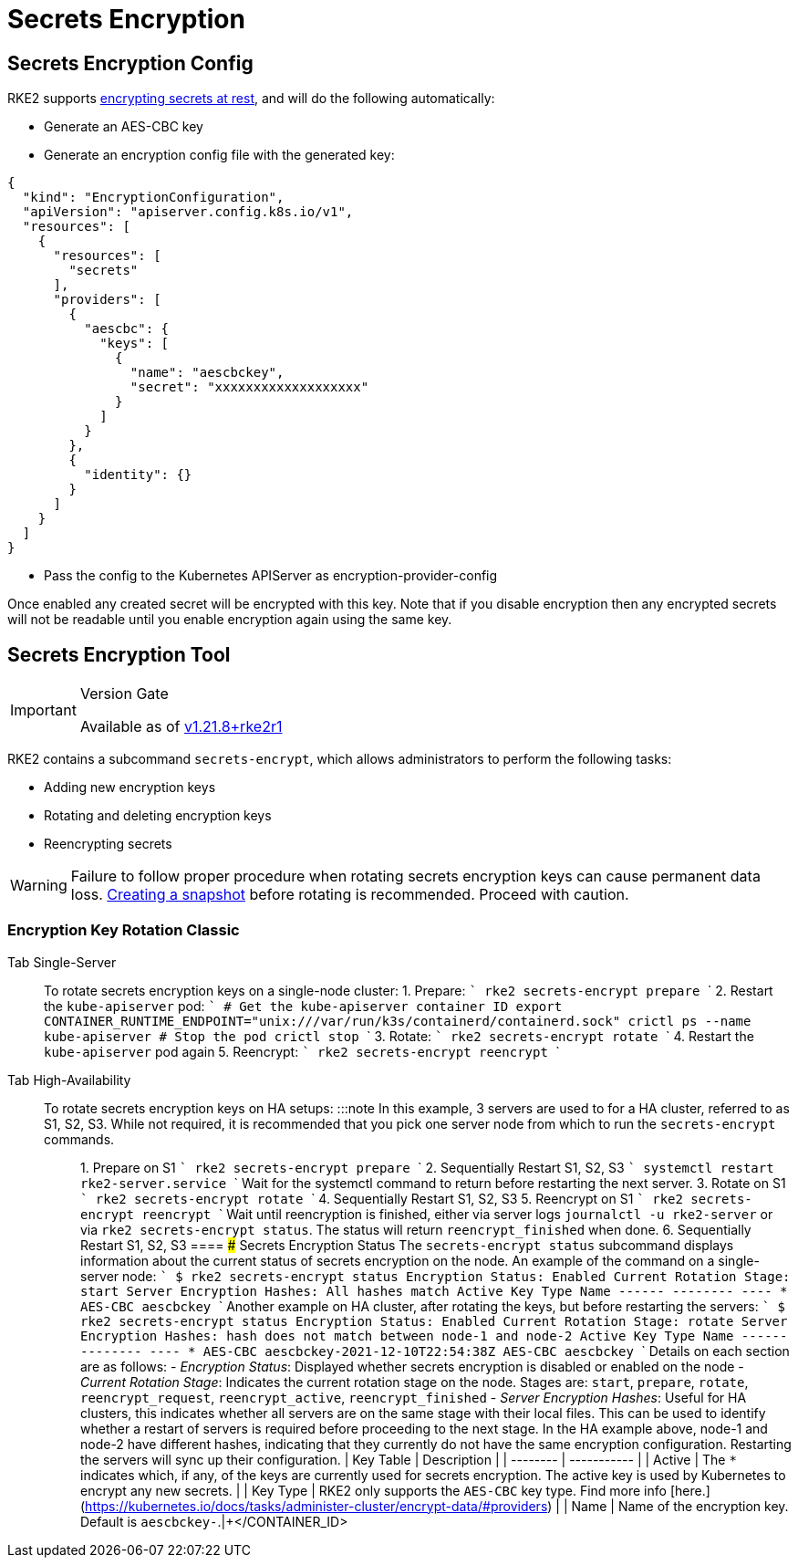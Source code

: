 = Secrets Encryption

== Secrets Encryption Config

RKE2 supports https://kubernetes.io/docs/tasks/administer-cluster/encrypt-data/[encrypting secrets at rest], and will do the following automatically:

* Generate an AES-CBC key
* Generate an encryption config file with the generated key:

[,yaml]
----
{
  "kind": "EncryptionConfiguration",
  "apiVersion": "apiserver.config.k8s.io/v1",
  "resources": [
    {
      "resources": [
        "secrets"
      ],
      "providers": [
        {
          "aescbc": {
            "keys": [
              {
                "name": "aescbckey",
                "secret": "xxxxxxxxxxxxxxxxxxx"
              }
            ]
          }
        },
        {
          "identity": {}
        }
      ]
    }
  ]
}
----

* Pass the config to the Kubernetes APIServer as encryption-provider-config

Once enabled any created secret will be encrypted with this key. Note that if you disable encryption then any encrypted secrets will not be readable until you enable encryption again using the same key.

== Secrets Encryption Tool

[IMPORTANT]
.Version Gate
====
Available as of https://github.com/rancher/rke2/releases/tag/v1.21.8%2Brke2r1[v1.21.8+rke2r1]
====


RKE2 contains a subcommand `secrets-encrypt`, which allows administrators to perform the following tasks:

* Adding new encryption keys
* Rotating and deleting encryption keys
* Reencrypting secrets

[WARNING]
====
Failure to follow proper procedure when rotating secrets encryption keys can cause permanent data loss. xref:../backup_restore.adoc[Creating a snapshot] before rotating is recommended. Proceed with caution.
====


////
### New Encryption Key Rotation

[CAUTION]
.Expiremental Version Gate
====
Available as of [v1.28.1+rke2r1](https://github.com/rancher/rke2/releases/tag/v1.28.1%2Brke2r1). This new version of the tool utilizes K8s [automatic config reloading](https://kubernetes.io/docs/tasks/administer-cluster/encrypt-data/#configure-automatic-reloading) which is currently in beta. GA is expected in v1.29.0

For older releases, see [Encryption Key Rotation Classic](#encryption-key-rotation-classic)
====




[tabs,sync-group-id=se]
====
<TabItem value="Single-Server" default>

To rotate secrets encryption keys on a single-server cluster:

1. Rotate secrets encryption keys
    ```
    rke2 secrets-encrypt rotate-keys
    ```

2. Wait for reencryption to finish. Watch the server logs, or wait for:
    ```bash
    $ rke2 secrets-encrypt status
    Encryption Status: Enabled
    Current Rotation Stage: reencrypt_finished
    ```




Tab High-Availability::
+


To rotate secrets encryption keys on HA setups:

[NOTE]
====
In this example, 3 servers are used to for a HA cluster, referred to as S1, S2, S3. It is recommended that you pick one server node from which to run the `secrets-encrypt` commands.
====


1. Rotate secrets encryption keys on S1

    ```bash
    rke2 secrets-encrypt rotate-keys
    ```

2. Wait for reencryption to finish. Watch the server logs, or wait for:
    ```bash
    $ rke2 secrets-encrypt status
    Encryption Status: Enabled
    Current Rotation Stage: reencrypt_finished
    ```

[IMPORTANT]
====
    RKE2 will reencrypt ~5 secrets per second. Clusters with large # of secrets can take several minutes to reencrypt. You can track progress in the server logs.
====


3. Sequentially Restart RKE2 on S1, S2, S3
    ```
    systemctl restart rke2-server.service
    ```
    Wait for the systemctl command to return before restarting the next server.




====
////

=== Encryption Key Rotation Classic

[tabs,sync-group-id=se]
====
Tab Single-Server::
+
To rotate secrets encryption keys on a single-node cluster: 1. Prepare: ``` rke2 secrets-encrypt prepare ``` 2. Restart the `kube-apiserver` pod: ``` # Get the kube-apiserver container ID export CONTAINER_RUNTIME_ENDPOINT="unix:///var/run/k3s/containerd/containerd.sock" crictl ps --name kube-apiserver # Stop the pod crictl stop +++<CONTAINER_ID>+++``` 3. Rotate: ``` rke2 secrets-encrypt rotate ``` 4. Restart the `kube-apiserver` pod again 5. Reencrypt: ``` rke2 secrets-encrypt reencrypt ```  

Tab High-Availability::
+
To rotate secrets encryption keys on HA setups: :::note In this example, 3 servers are used to for a HA cluster, referred to as S1, S2, S3. While not required, it is recommended that you pick one server node from which to run the `secrets-encrypt` commands. ::: 1. Prepare on S1 ``` rke2 secrets-encrypt prepare ``` 2. Sequentially Restart S1, S2, S3 ``` systemctl restart rke2-server.service ``` Wait for the systemctl command to return before restarting the next server. 3. Rotate on S1 ``` rke2 secrets-encrypt rotate ``` 4. Sequentially Restart S1, S2, S3 5. Reencrypt on S1 ``` rke2 secrets-encrypt reencrypt ``` Wait until reencryption is finished, either via server logs `journalctl -u rke2-server` or via `rke2 secrets-encrypt status`. The status will return `reencrypt_finished` when done. 6. Sequentially Restart S1, S2, S3 
==== ### Secrets Encryption Status The `secrets-encrypt status` subcommand displays information about the current status of secrets encryption on the node. An example of the command on a single-server node: ``` $ rke2 secrets-encrypt status Encryption Status: Enabled Current Rotation Stage: start Server Encryption Hashes: All hashes match Active Key Type Name ------ -------- ---- * AES-CBC aescbckey ``` Another example on HA cluster, after rotating the keys, but before restarting the servers: ``` $ rke2 secrets-encrypt status Encryption Status: Enabled Current Rotation Stage: rotate Server Encryption Hashes: hash does not match between node-1 and node-2 Active Key Type Name ------ -------- ---- * AES-CBC aescbckey-2021-12-10T22:54:38Z AES-CBC aescbckey ``` Details on each section are as follows: - __Encryption Status__: Displayed whether secrets encryption is disabled or enabled on the node - __Current Rotation Stage__: Indicates the current rotation stage on the node. Stages are: `start`, `prepare`, `rotate`, `reencrypt_request`, `reencrypt_active`, `reencrypt_finished` - __Server Encryption Hashes__: Useful for HA clusters, this indicates whether all servers are on the same stage with their local files. This can be used to identify whether a restart of servers is required before proceeding to the next stage. In the HA example above, node-1 and node-2 have different hashes, indicating that they currently do not have the same encryption configuration. Restarting the servers will sync up their configuration. | Key Table | Description | | -------- | ----------- | | Active | The `*` indicates which, if any, of the keys are currently used for secrets encryption. The active key is used by Kubernetes to encrypt any new secrets. | | Key Type | RKE2 only supports the `AES-CBC` key type. Find more info [here.](https://kubernetes.io/docs/tasks/administer-cluster/encrypt-data/#providers) | | Name | Name of the encryption key. Default is `aescbckey-+++<DATE_AND_TIME>+++`.|+++</DATE_AND_TIME>++++++</CONTAINER_ID>
====
